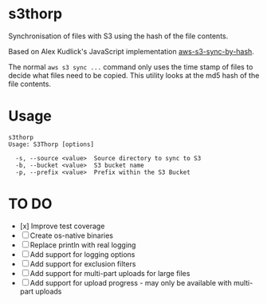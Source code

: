 * s3thorp

Synchronisation of files with S3 using the hash of the file contents.

Based on Alex Kudlick's JavaScript implementation [[https://github.com/akud/aws-s3-sync-by-hash][aws-s3-sync-by-hash]].

The normal ~aws s3 sync ...~ command only uses the time stamp of files
to decide what files need to be copied. This utility looks at the md5
hash of the file contents.

* Usage

#+begin_example
s3thorp
Usage: S3Thorp [options]

  -s, --source <value>  Source directory to sync to S3
  -b, --bucket <value>  S3 bucket name
  -p, --prefix <value>  Prefix within the S3 Bucket
#+end_example

* TO DO

- [x] Improve test coverage
- [ ] Create os-native binaries
- [ ] Replace println with real logging
- [ ] Add support for logging options
- [ ] Add support for exclusion filters
- [ ] Add support for multi-part uploads for large files
- [ ] Add support for upload progress - may only be available with
  multi-part uploads

